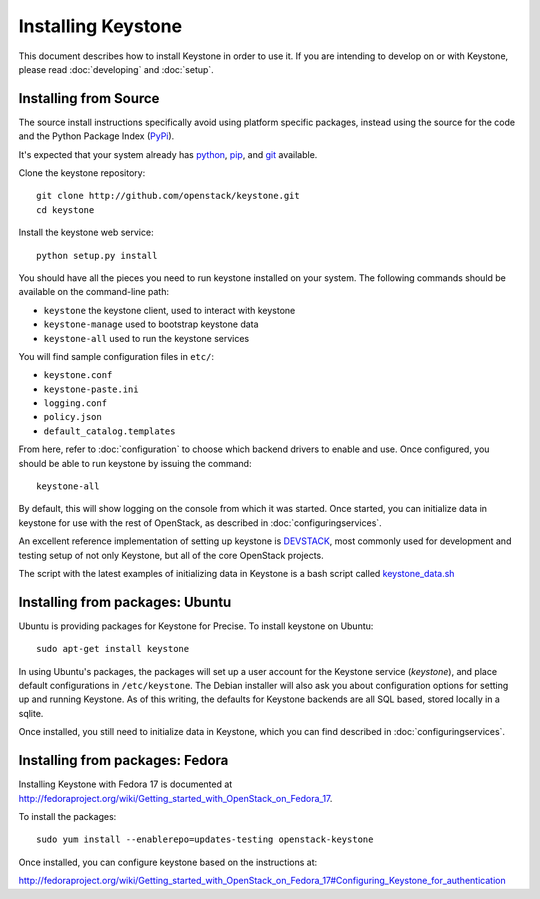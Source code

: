 ..
      Copyright 2012 OpenStack Foundation
      Copyright 2012 Nebula, Inc
      All Rights Reserved.

      Licensed under the Apache License, Version 2.0 (the "License"); you may
      not use this file except in compliance with the License. You may obtain
      a copy of the License at

      http://www.apache.org/licenses/LICENSE-2.0

      Unless required by applicable law or agreed to in writing, software
      distributed under the License is distributed on an "AS IS" BASIS, WITHOUT
      WARRANTIES OR CONDITIONS OF ANY KIND, either express or implied. See the
      License for the specific language governing permissions and limitations
      under the License.

===================
Installing Keystone
===================

This document describes how to install Keystone in order to use it. If you are
intending to develop on or with Keystone, please read :doc:`developing` and
:doc:`setup`.

Installing from Source
----------------------

The source install instructions specifically avoid using platform specific
packages, instead using the source for the code and the Python Package Index
(PyPi_).

.. _PyPi: http://pypi.python.org/pypi

It's expected that your system already has python_, pip_, and git_ available.

.. _python: http://www.python.org
.. _pip: http://www.pip-installer.org/en/latest/installing.html
.. _git: http://git-scm.com/

Clone the keystone repository::

    git clone http://github.com/openstack/keystone.git
    cd keystone

Install the keystone web service::

    python setup.py install

You should have all the pieces you need to run keystone installed on your
system. The following commands should be available on the command-line path:

* ``keystone`` the keystone client, used to interact with keystone
* ``keystone-manage`` used to bootstrap keystone data
* ``keystone-all`` used to run the keystone services

You will find sample configuration files in ``etc/``:

* ``keystone.conf``
* ``keystone-paste.ini``
* ``logging.conf``
* ``policy.json``
* ``default_catalog.templates``

From here, refer to :doc:`configuration` to choose which backend drivers to
enable and use. Once configured, you should be able to run keystone by issuing
the command::

    keystone-all

By default, this will show logging on the console from which it was started.
Once started, you can initialize data in keystone for use with the rest of
OpenStack, as described in :doc:`configuringservices`.

An excellent reference implementation of setting up keystone is DEVSTACK_,
most commonly used for development and testing setup of not only Keystone,
but all of the core OpenStack projects.

.. _DEVSTACK: http://devstack.org/

The script with the latest examples of initializing data in Keystone is a
bash script called keystone_data.sh_

.. _keystone_data.sh: https://github.com/openstack-dev/devstack/blob/master/files/keystone_data.sh

Installing from packages: Ubuntu
--------------------------------

Ubuntu is providing packages for Keystone for Precise. To install keystone
on Ubuntu::

    sudo apt-get install keystone

In using Ubuntu's packages, the packages will set up a user account for
the Keystone service (`keystone`), and place default configurations in
``/etc/keystone``. The Debian installer will also ask you about configuration
options for setting up and running Keystone. As of this writing, the defaults
for Keystone backends are all SQL based, stored locally in a sqlite.

Once installed, you still need to initialize data in Keystone, which you can
find described in :doc:`configuringservices`.

Installing from packages: Fedora
--------------------------------

Installing Keystone with Fedora 17 is documented at
http://fedoraproject.org/wiki/Getting_started_with_OpenStack_on_Fedora_17.

To install the packages::

    sudo yum install --enablerepo=updates-testing openstack-keystone

Once installed, you can configure keystone based on the instructions at:

http://fedoraproject.org/wiki/Getting_started_with_OpenStack_on_Fedora_17#Configuring_Keystone_for_authentication
